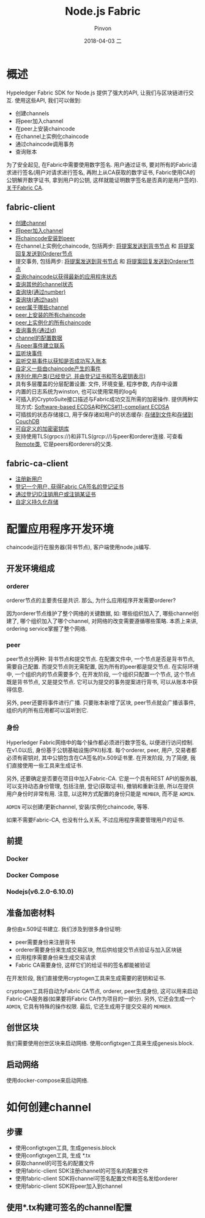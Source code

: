 #+TITLE:       Node.js Fabric
#+AUTHOR:      Pinvon
#+EMAIL:       pinvon@Inspiron
#+DATE:        2018-04-03 二
#+URI:         /blog/%y/%m/%d/nodejs-fabric
#+KEYWORDS:    <TODO: insert your keywords here>
#+TAGS:        BlockChain
#+LANGUAGE:    en
#+OPTIONS:     H:3 num:nil toc:t \n:nil ::t |:t ^:nil -:nil f:t *:t <:t
#+DESCRIPTION: <TODO: insert your description here>

* 概述

Hypeledger Fabric SDK for Node.js 提供了强大的API, 让我们与区块链进行交互. 使用这些API, 我们可以做到:
- 创建channels
- 将peer加入channel
- 在peer上安装chaincode
- 在channel上实例化chaincode
- 通过chaincode调用事务
- 查询账本

为了安全起见, 在Fabric中需要使用数字签名. 用户通过证书, 要对所有的Fabric请求进行签名(用户对请求进行签名, 再附上从CA获取的数字证书, Fabric使用CA的公钥解开数字证书, 拿到用户的公钥, 这样就能证明数字签名是否真的是用户签的). [[http://hyperledger-fabric-ca.readthedocs.io/en/latest/users-guide.html#table-of-contents][关于Fabric CA]].

** fabric-client

- [[https://fabric-sdk-node.github.io/Client.html#createChannel][创建channel]]
- [[https://fabric-sdk-node.github.io/Channel.html#joinChannel][将peer加入channel]]
- [[https://fabric-sdk-node.github.io/Client.html#installChaincode][将chaincode安装到peer]]
- 在channel上实例化chaincode, 包括两步: [[https://fabric-sdk-node.github.io/Channel.html#sendInstantiateProposal][将提案发送到背书节点]] 和 [[https://fabric-sdk-node.github.io/Channel.html#sendTransaction][将提案回复发送到Orderer节点]]
- 提交事务, 包括两步: [[https://fabric-sdk-node.github.io/Channel.html#sendInstantiateProposal][将提案发送到背书节点]] 和 [[https://fabric-sdk-node.github.io/Channel.html#sendTransaction][将提案回复发送到Orderer节点]]
- [[https://fabric-sdk-node.github.io/Channel.html#queryByChaincode][查询chaincode以获得最新的应用程序状态]]
- [[https://fabric-sdk-node.github.io/Channel.html#queryInfo][查询其他的channel状态]]
- [[https://fabric-sdk-node.github.io/Channel.html#queryBlock][查询块(通过number)]]
- [[https://fabric-sdk-node.github.io/Channel.html#queryBlockByHash][查询块(通过hash)]]
- [[https://fabric-sdk-node.github.io/Client.html#queryChannels][peer属于哪些channel]]
- [[https://fabric-sdk-node.github.io/Client.html#queryInstalledChaincodes][peer上安装的所有chaincode]]
- [[https://fabric-sdk-node.github.io/Channel.html#queryInstantiatedChaincodes][peer上实例化的所有chaincode]]
- [[https://fabric-sdk-node.github.io/Channel.html#queryTransaction][查询事务(通过id)]]
- [[https://fabric-sdk-node.github.io/Channel.html#getChannelConfig][channel的配置数据]]
- [[https://fabric-sdk-node.github.io/EventHub.html#connect][与peer事件建立联系]]
- [[https://fabric-sdk-node.github.io/EventHub.html#registerBlockEvent][监听块事件]]
- [[https://fabric-sdk-node.github.io/EventHub.html#registerTxEvent][监听交易事件以获知是否成功写入账本]]
- [[https://fabric-sdk-node.github.io/EventHub.html#registerChaincodeEvent][自定义一些由chaincode产生的事件]]
- [[https://fabric-sdk-node.github.io/User.html][序列化用户类(已经登记, 并由登记证书和签名密钥表示)]]
- 具有多层覆盖的分层配置设置: 文件, 环境变量, 程序参数, 内存中设置
- 内置的日志系统为winston, 也可以使用常用的log4j
- 可插入的CryptoSuite接口描述与Fabric成功交互所需的加密操作. 提供两种实现方式: [[https://fabric-sdk-node.github.io/CryptoSuite_ECDSA_AES.html][Software-based ECDSA]]和[[https://fabric-sdk-node.github.io/CryptoSuite_PKCS11.html][PKCS#11-compliant ECDSA]]
- 可插拔的状态存储接口, 用于保存诸如用户的状态缓存: [[https://fabric-sdk-node.github.io/FileKeyValueStore.html][存储到文件]]和[[https://fabric-sdk-node.github.io/CouchDBKeyValueStore.html][存储到CouchDB]]
- [[https://fabric-sdk-node.github.io/CryptoKeyStore.html][可自定义的加密密钥库]]
- 支持使用TLS(grpcs://)和非TLS(grcp://)与peer和orderer连接. 可查看[[https://fabric-sdk-node.github.io/Remote.html][Remote类]], 它是peers和orderers的父类.

** fabric-ca-client

- [[https://fabric-sdk-node.github.io/FabricCAServices.html#register][注册新用户]]
- [[https://fabric-sdk-node.github.io/FabricCAServices.html#enroll][登记一个用户, 获得Fabric CA签名的登记证书]]
- [[https://fabric-sdk-node.github.io/FabricCAServices.html#revoke][通过登记ID注销用户或注销某证书]]
- [[https://fabric-sdk-node.github.io/FabricCAServices.html][自定义持久化存储]]

* 配置应用程序开发环境

chaincode运行在服务器(背书节点), 客户端使用node.js编写.

** 开发环境组成

*** orderer

orderer节点的主要责任是共识. 那么, 为什么应用程序开发需要orderer?

因为orderer节点维护了整个网络的关键数据, 如: 哪些组织加入了, 哪些channel创建了, 哪个组织加入了哪个channel, 对网络的改变需要遵循哪些策略. 本质上来讲, ordering service掌握了整个网络.

*** peer

peer节点分两种: 背书节点和提交节点. 在配置文件中, 一个节点是否是背书节点, 需要自己配置. 而提交节点则无需配置, 因为所有的peer都是提交节点. 在实际环境中, 一个组织内的节点需要多个, 在开发阶段, 一个组织只配置一个节点, 这个节点既是背书节点, 又是提交节点. 它可以为提交的事务提案进行背书, 可以从账本中获得信息.

另外, peer还要将事件进行广播. 只要账本新增了区块, peer节点就会广播该事件, 组织内的所有应用都可以监听到它.

*** 身份

Hyperledger Fabric网络中的每个操作都必须进行数字签名, 以便进行访问控制. 在v1.0以后, 身份基于公钥基础设施(PKI)标准. 每个orderer, peer, 用户, 交易者都必须有密钥对, 其中公钥包含在CA签名的x.509证书里. 在开发阶段, 为了简便, 我们直接使用一些工具来生成证书.

另外, 还要确定是否要在项目中加入Fabric-CA. 它是一个具有REST API的服务器, 可以支持动态身份管理, 包括注册, 登记(获取证书), 撤销和重新注册, 所以在提供用户身份时非常有用. 注意, 以这种方式配置的身份只能是 =MEMBER=, 而不是 =ADMIN=.

=ADMIN= 可以创建/更新channel, 安装/实例化chaincode, 等等.

如果不需要Fabric-CA, 也没有什么关系, 不过应用程序需要管理用户的证书.

** 前提

*** Docker

*** Docker Compose

*** Nodejs(v6.2.0-6.10.0)

** 准备加密材料

身份由x.509证书建立. 我们涉及到很多身份证明:
- peer需要身份来注册背书
- orderer需要身份来生成交易区块, 然后供给提交节点验证与加入区块链
- 应用程序需要身份来生成交易请求
- Fabric CA需要身份, 这样它们的给证书的签名都能被验证

在开发阶段, 我们直接使用cryptogen工具来生成需要的密钥和证书.

cryptogen工具将自动为Fabric CA节点, orderer, peer生成身份, 这可以用来启动Fabric-CA服务器(如果要将Fabric CA作为项目的一部分). 另外, 它还会生成一个 =ADMIN=, 它具有特殊的操作权限. 最后, 它还生成用于提交交易的 =MEMBER=.

** 创世区块

我们需要使用创世区块来启动网络. 使用configtxgen工具来生成genesis.block.

** 启动网络

使用docker-compose来启动网络.

* 如何创建channel

** 步骤

- 使用configtxgen工具, 生成genesis.block
- 使用configtxgen工具, 生成 *.tx
- 获取channel的可签名的配置文件
- 使用fabric-client SDK注册channel的可签名的配置文件
- 使用fabric-client SDK将channel可签名配置文件和签名发给orderer
- 使用fabric-client SDK将peer加入到channel

** 使用*.tx构建可签名的channel配置


